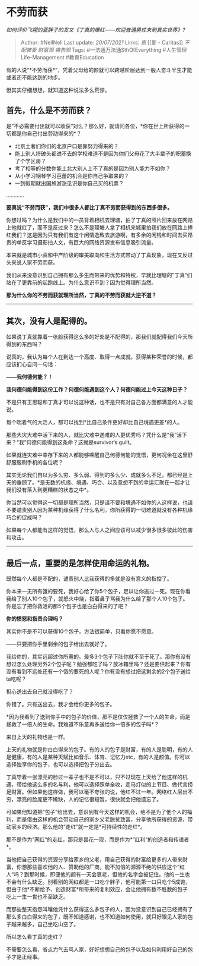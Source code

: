 * 不劳而获
  :PROPERTIES:
  :CUSTOM_ID: 不劳而获
  :END:

/如何评价飞翔的蓝胖子的发文《丁真的爆红------欢迎普通男性来到真实世界》?/

#+BEGIN_QUOTE
  Author: #NellNell Last update: /20/07/2021/ Links: [[恩]] [[爱 -
  Caritas]] [[不配被爱]] [[财富观]] [[祷告观]] Tags:
  #一法通万法通SthOfEverything #人生管理Life-Management #教育Education
#+END_QUOTE

有的人说“*不劳而获*”，凭着父母给的颜就可以跨越阶层达到一般人奋斗半生才能或者还不能达到的地步。

但其实仔细想想，就知道这种说法多么荒谬。

** *首先，什么是不劳而获？*
   :PROPERTIES:
   :CUSTOM_ID: 首先什么是不劳而获
   :END:

是“不必需要付出就可以收获”对么？那么好，就请问各位，*你在世上所获得的一切都是你自己付出劳动得来的*？

-  北京土著们你们的北京户口是靠努力得来的？
-  能上别人挤破头都进不去的学校难道不是因为你们父母花了大半辈子的积蓄换了个学区房？
-  考了相等的分数你能上北大别人上不了真的是因为别人能力不如你？
-  从小学习钢琴学习芭蕾的机会是你自己争取来的？
-  一到假期就出国旅游涨见识是你自己买的机票？

............

*要真说“不劳而获”，我们中很多人都比丁真不劳而获得到的东西多很多。*

你想过吗？为什么是我们中的一员背着相机去理塘，拍了丁真的照片回来放在网路上他就红了，而不是反过来？怎么不是理塘人拿了相机来城里拍我们放在网路上捧红我们？这是因为只有我们有这个闲情逸致去旅游啊，有多余的闲钱和时间去买昂贵的单反学习摄影拍人文，有巨大的网络资源发布信息吸引流量。

本来就是城市小资和中产阶级的审美取向和生活方式带动了丁真现象，现在又反过头来说人家不劳而获。

我们从来没意识到自己拥有那么多生而带来的优势和特权，早就比理塘的”丁真“们站在了更靠前的起跑线上。为什么意识不到？因为觉得理所当然。

*那为什么你的不劳而获就理所当然，丁真的不劳而获就大逆不道？*

--------------

** 其次，没有人是配得的。
   :PROPERTIES:
   :CUSTOM_ID: 其次没有人是配得的
   :END:

如果说丁真就靠着一张脸获得这么多的好处是不配得的，那我们就配得我们今天所得到的东西吗？

说真的，我认为每个人在到达一个高度、取得一点成就，获得某种荣誉的时候，都应该扪心自问一句话：

*------我何德何能？！*

*我何德何能得到这份工作？何德何能遇到这个人？何德何能过上今天这种日子？*

不是只有王思聪和丁真才可以说这种话，也不是只有对自己各方面都满意的人才能说。

每个喘着气的大活人，都可以找到*比自己条件更好却比自己境遇更差*的人。

那些大灾大难中活下来的人，就比灾难中遇难的人更优秀吗？凭什么是“我”活下来？“我”何德何能得到这条命？这就是survivor‘s
guilt。

如果就连灾难中幸存下来的人都能够唤醒自己何德何能的觉悟，更何况坐在这里舒舒服服刷手机的各位呢？

其实无论我们自以为多么穷、多么弱、得到的多么少、成就多么不足，都已经是上天的垂顾了。*是无数的机缘、境遇、巧合、以及意想不到的幸运汇聚在一起才让我们没有落入到更糟糕的状态之中*。

你当然可以觉得这一切都是理所当然，只是请不要和境遇不如你的人这样说，也请不要谴责别人因为某种机缘获得了什么名利。你所获得的一切难道就没有各种机缘巧合的促成吗？

如果每个人都能有这样的觉悟，那么人与人之间应该可以减少很多很多彼此的伤害和攻击。

--------------

** 最后一点，重要的是怎样使用命运的礼物。
   :PROPERTIES:
   :CUSTOM_ID: 最后一点重要的是怎样使用命运的礼物
   :END:

既然每个人都是不配的，谴责别人比我获得的多就是没有意义的指控了。

你本来一无所有饿的要死，我好心给了你5个包子，足以让你逃过一死。现在你看我给了别人10个包子，就怒火中烧，指着鼻子骂我为什么给了那个人10个包子。你是忘了把你救活的那5个包子也是白白得来的了吧？

*你的愤怒和指责合理吗？*

其实你不是不可以获得10个包子。方法很简单，只看你愿不愿意。

------只要把你手里剩余的包子给出去就好了。

我给你的，其实远超过你所需的。最多3个包子下肚你就不至于死了。那你有没有想过怎么处理另外2个包子呢？勉强都吃了吗？放冰箱里吗？还是要供起来？你有没有看到不远处还有一个饿的要死的人呢？你有没有想过把这剩余的2个包子送给ta吃呢？

担心送出去自己就没得吃了？

你错了。只有送出去，我才会给你更多的包子。

*因为我看到了送到你手中的包子的价值，那不是仅仅拯救了一个人的生命，而是拯救了一倍人的生命。我难道不乐意再多送给你一倍多的包子吗*？

来自上天的礼物也是一样。

上天的礼物就是你白白得来的包子。有的人的包子是财富，有的人是聪明，有的人是健康，有的人是某种天赋比如音乐、体育、记忆力etc，有的人是颜值。你可以选择独享你的包子，也可以选择把包子分出去。

丁真守着一张漂亮的脸过一辈子也不是不可以，只不过现在上天给了他这样的机遇，带给他这么多的名与利，他可以选择照单全收，走马灯似的上节目、做代言捞足财富。但如果他这样做，我可以毫不夸张的说，他红不过一年。网络红人层出不穷，漂亮的脸庞更不稀缺，人的记忆很短暂，很快就会把他遗忘了。

可如果他知道把“包子”给出去，意识到有今天这样的机会，绝不是为了他个人的福利，而是借由这样的机会带动自己的家乡父老脱贫致富，分享他所获得的资源，带动家乡的经济。那么他的“走红”就一定是*可持续性的走红*。

那不是作为”网红“的走红，那只是昙花一现，而是作为*”红利“的创造者和传递者*。

当他把自己获得的资源分享给家乡的父老，用自己获得的财富给更多的人带来财富，你想那些喜欢他的人、赞助他的厂商，能不加倍的源源不绝的供应这个”红人“吗？到那时候，即便他的颜有一天会衰老，但他的名字会被记住。他的一生也不会有什么缺乏。别看别的网红都是一口吃个胖子，他可能第一口只吃个5成饱，但由于他*不断给予、创造财富*所带来的复利效应，会让他拥有数不胜数的包子吃上一生一世也不至缺乏。

而那些整天抱怨叫嚷他凭什么获得这么多包子的人，因为没意识到自己已经拥有了那么多白白得来的包子，既不知道感谢，也不知道如何使用，就只好眼见人家的包子越来越多，自己坐吃山空了。

所以怎么看丁真的走红？

不需要怎么看，省点力气去骂人家，好好想想自己的包子以及如何利用好自己的包子才是正经事。
